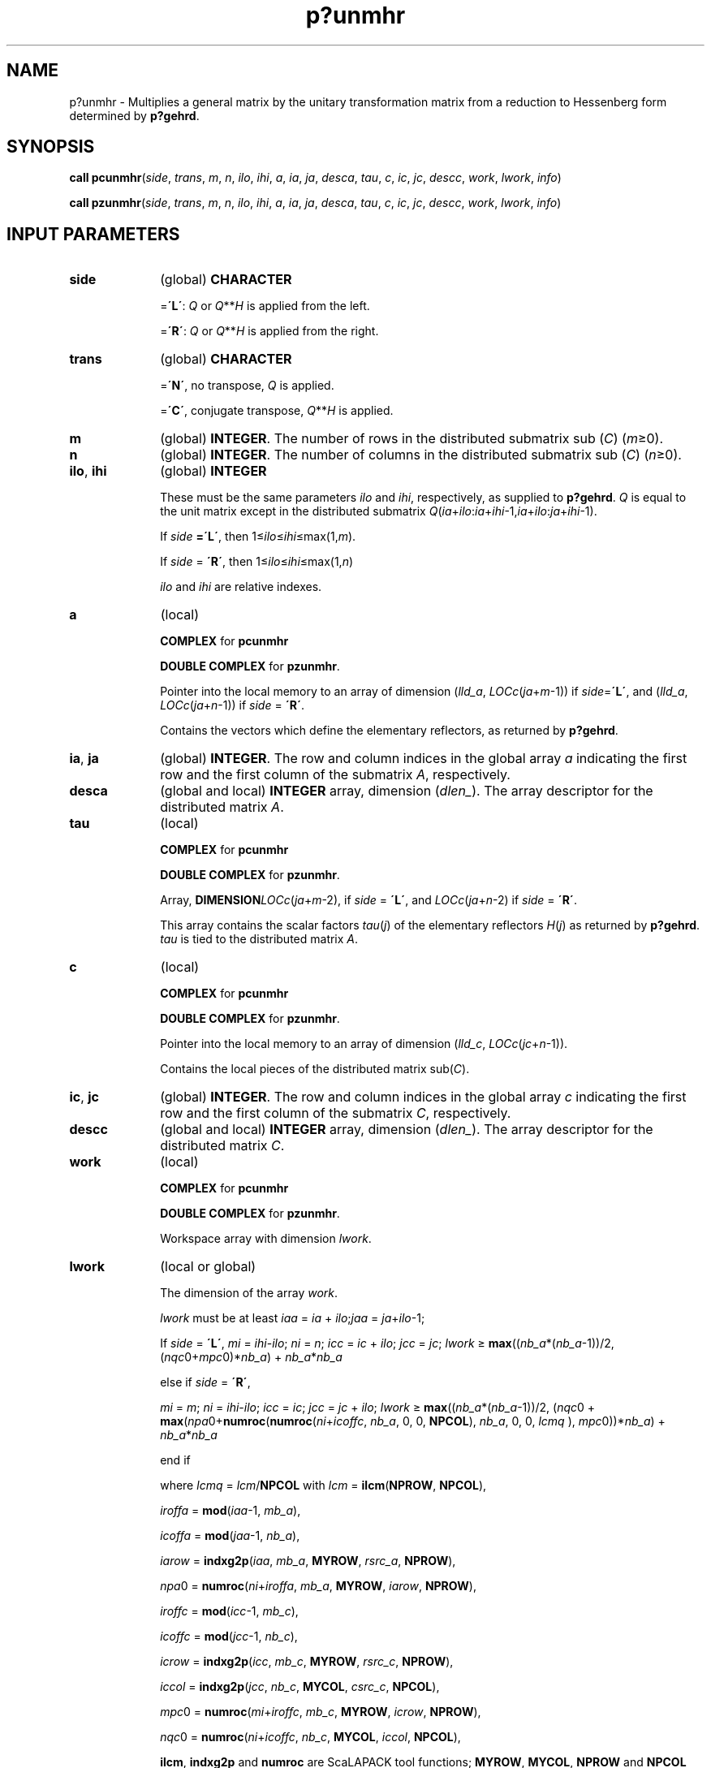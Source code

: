 .\" Copyright (c) 2002 \- 2008 Intel Corporation
.\" All rights reserved.
.\"
.TH p?unmhr 3 "Intel Corporation" "Copyright(C) 2002 \- 2008" "Intel(R) Math Kernel Library"
.SH NAME
p?unmhr \- Multiplies a general matrix by the unitary transformation matrix from a reduction to Hessenberg form determined by \fBp?gehrd\fR.
.SH SYNOPSIS
.PP
\fBcall pcunmhr\fR(\fIside\fR, \fItrans\fR, \fIm\fR, \fIn\fR, \fIilo\fR, \fIihi\fR, \fIa\fR, \fIia\fR, \fIja\fR, \fIdesca\fR, \fItau\fR, \fIc\fR, \fIic\fR, \fIjc\fR, \fIdescc\fR, \fIwork\fR, \fIlwork\fR, \fIinfo\fR)
.PP
\fBcall pzunmhr\fR(\fIside\fR, \fItrans\fR, \fIm\fR, \fIn\fR, \fIilo\fR, \fIihi\fR, \fIa\fR, \fIia\fR, \fIja\fR, \fIdesca\fR, \fItau\fR, \fIc\fR, \fIic\fR, \fIjc\fR, \fIdescc\fR, \fIwork\fR, \fIlwork\fR, \fIinfo\fR)
.SH INPUT PARAMETERS

.TP 10
\fBside\fR
.NL
(global) \fBCHARACTER\fR
.IP
=\fB\'L\'\fR: \fIQ\fR or \fIQ\fR**\fIH\fR is applied from the left. 
.IP
=\fB\'R\'\fR: \fIQ\fR or \fIQ\fR**\fIH\fR is applied from the right.
.TP 10
\fBtrans\fR
.NL
(global) \fBCHARACTER\fR
.IP
=\fB\'N\'\fR, no transpose, \fIQ\fR is applied. 
.IP
=\fB\'C\'\fR, conjugate transpose, \fIQ\fR**\fIH\fR is applied.
.TP 10
\fBm\fR
.NL
(global) \fBINTEGER\fR. The number of rows in the distributed submatrix sub (\fIC\fR) (\fIm\fR\(>=0). 
.TP 10
\fBn\fR
.NL
(global) \fBINTEGER\fR. The number of columns in the distributed submatrix sub (\fIC\fR) (\fIn\fR\(>=0).
.TP 10
\fBilo\fR, \fBihi\fR
.NL
(global) \fBINTEGER\fR
.IP
These must be the same parameters \fIilo\fR and \fIihi\fR, respectively, as supplied to \fBp?gehrd\fR. \fIQ\fR is equal to the unit matrix except in the distributed submatrix\fI Q\fR(\fIia\fR+\fIilo\fR:\fIia\fR+\fIihi\fR-1,\fIia\fR+\fIilo\fR:\fIja\fR+\fIihi\fR-1). 
.IP
If \fIside\fR\fB =\'L\'\fR, then 1\(<=\fIilo\fR\(<=\fIihi\fR\(<=max(1,\fIm\fR). 
.IP
If \fIside\fR = \fB\'R\'\fR, then 1\(<=\fIilo\fR\(<=\fIihi\fR\(<=max(1,\fIn\fR)
.IP
\fIilo\fR and \fIihi\fR are relative indexes.
.TP 10
\fBa\fR
.NL
(local)
.IP
\fBCOMPLEX\fR for \fBpcunmhr\fR
.IP
\fBDOUBLE COMPLEX\fR for \fBpzunmhr\fR. 
.IP
Pointer into the local memory to an array of dimension (\fIlld\(ula\fR, \fILOC\fR\fIc\fR(\fIja\fR+\fIm\fR-1)) if \fIside\fR=\fB\'L\'\fR, and (\fIlld\(ula\fR, \fILOC\fR\fIc\fR(\fIja\fR+\fIn\fR-1)) if \fIside\fR = \fB\'R\'\fR. 
.IP
Contains the vectors which define the elementary reflectors, as returned by \fBp?gehrd\fR. 
.TP 10
\fBia\fR, \fBja\fR
.NL
(global) \fBINTEGER\fR.  The row and column indices in the global array \fIa\fR indicating the first row and the first column of the submatrix \fIA\fR, respectively.
.TP 10
\fBdesca\fR
.NL
(global and local) \fBINTEGER\fR array, dimension (\fIdlen\(ul\fR).  The array descriptor for the distributed matrix \fIA\fR.
.TP 10
\fBtau\fR
.NL
(local)
.IP
\fBCOMPLEX\fR for \fBpcunmhr\fR
.IP
\fBDOUBLE COMPLEX\fR for \fBpzunmhr\fR. 
.IP
Array, \fBDIMENSION\fR\fILOCc\fR(\fIja\fR+\fIm\fR-2), if \fIside\fR = \fB\'L\'\fR, and \fILOCc\fR(\fIja\fR+\fIn\fR-2) if \fIside\fR = \fB\'R\'\fR. 
.IP
This array contains the scalar factors \fItau\fR(\fIj\fR) of the elementary reflectors \fIH\fR(\fIj\fR) as returned by \fBp?gehrd\fR. \fItau\fR is tied to the distributed matrix \fIA\fR. 
.TP 10
\fBc\fR
.NL
(local)
.IP
\fBCOMPLEX\fR for \fBpcunmhr\fR
.IP
\fBDOUBLE COMPLEX\fR for \fBpzunmhr\fR. 
.IP
Pointer into the local memory to an array of dimension (\fIlld\(ulc\fR, \fILOCc\fR(\fIjc\fR+\fIn\fR-1)). 
.IP
Contains the local pieces of the distributed matrix sub(\fIC\fR). 
.TP 10
\fBic\fR, \fBjc\fR
.NL
(global) \fBINTEGER\fR.  The row and column indices in the global array \fIc\fR indicating the first row and the first column of the submatrix \fIC\fR, respectively.
.TP 10
\fBdescc\fR
.NL
(global and local) \fBINTEGER\fR array, dimension (\fIdlen\(ul\fR).  The array descriptor for the distributed matrix \fIC\fR.
.TP 10
\fBwork\fR
.NL
(local)
.IP
\fBCOMPLEX\fR for \fBpcunmhr\fR
.IP
\fBDOUBLE COMPLEX\fR for \fBpzunmhr\fR. 
.IP
Workspace array with dimension \fIlwork\fR.
.TP 10
\fBlwork\fR
.NL
(local or global)
.IP
The dimension of the array \fIwork\fR. 
.IP
\fIlwork\fR must be at least \fIiaa\fR = \fIia\fR + \fIilo\fR;\fIjaa\fR = \fIja\fR+\fIilo\fR-1;
.IP
If \fIside\fR = \fB\'L\'\fR, \fImi\fR = \fIihi\fR-\fIilo\fR; \fIni\fR = \fIn\fR; \fIicc\fR = \fIic\fR + \fIilo\fR; \fIjcc\fR = \fIjc\fR; \fIlwork\fR \(>= \fBmax\fR((\fInb\(ula\fR*(\fInb\(ula\fR-1))/2, (\fInqc\fR0+\fImpc\fR0)*\fInb\(ula\fR) + \fInb\(ula\fR*\fInb\(ula\fR
.IP
else if \fIside\fR = \fB\'R\'\fR, 
.IP
\fImi\fR = \fIm\fR; \fIni\fR = \fIihi\fR-\fIilo\fR; \fIicc\fR = \fIic\fR; \fIjcc\fR = \fIjc\fR + \fIilo\fR; \fIlwork\fR \(>= \fBmax\fR((\fInb\(ula\fR*(\fInb\(ula\fR-1))/2, (\fInqc\fR0 + \fBmax\fR(\fInpa\fR0+\fBnumroc\fR(\fBnumroc\fR(\fIni\fR+\fIicoffc\fR, \fInb\(ula\fR, 0, 0, \fBNPCOL\fR), \fInb\(ula\fR, 0, 0, \fIlcmq\fR ), \fImpc\fR0))*\fInb\(ula\fR) + \fInb\(ula\fR*\fInb\(ula\fR
.IP
end if 
.IP
where \fIlcmq\fR = \fIlcm\fR/\fBNPCOL\fR with \fIlcm\fR = \fBilcm\fR(\fBNPROW\fR, \fBNPCOL\fR),
.IP
\fIiroffa\fR = \fBmod\fR(\fIiaa\fR-1, \fImb\(ula\fR), 
.IP
\fIicoffa\fR = \fBmod\fR(\fIjaa\fR-1, \fInb\(ula\fR), 
.IP
\fIiarow\fR = \fBindxg2p\fR(\fIiaa\fR, \fImb\(ula\fR, \fBMYROW\fR, \fIrsrc\(ula\fR, \fBNPROW\fR), 
.IP
\fInpa\fR0 = \fBnumroc\fR(\fIni\fR+\fIiroffa\fR, \fImb\(ula\fR, \fBMYROW\fR, \fIiarow\fR, \fBNPROW\fR), 
.IP
\fIiroffc\fR = \fBmod\fR(\fIicc\fR-1, \fImb\(ulc\fR), 
.IP
\fIicoffc\fR = \fBmod\fR(\fIjcc\fR-1, \fInb\(ulc\fR), 
.IP
\fIicrow\fR = \fBindxg2p\fR(\fIicc\fR, \fImb\(ulc\fR, \fBMYROW\fR, \fIrsrc\(ulc\fR, \fBNPROW\fR), 
.IP
\fIiccol\fR = \fBindxg2p\fR(\fIjcc\fR, \fInb\(ulc\fR, \fBMYCOL\fR, \fIcsrc\(ulc\fR, \fBNPCOL\fR), 
.IP
\fImpc\fR0 = \fBnumroc\fR(\fImi\fR+\fIiroffc\fR, \fImb\(ulc\fR, \fBMYROW\fR, \fIicrow\fR, \fBNPROW\fR), 
.IP
\fInqc\fR0 = \fBnumroc\fR(\fIni\fR+\fIicoffc\fR, \fInb\(ulc\fR, \fBMYCOL\fR, \fIiccol\fR, \fBNPCOL\fR), 
.IP
\fBilcm\fR, \fBindxg2p\fR and \fBnumroc\fR are ScaLAPACK tool functions; \fBMYROW\fR, \fBMYCOL\fR, \fBNPROW\fR and \fBNPCOL\fR can be determined by calling the subroutine \fBblacs\(ulgridinfo\fR.
.IP
If \fIlwork\fR = -1, then \fIlwork\fR is global input and a workspace query is assumed; the routine only calculates the minimum and optimal size for all work arrays. Each of these values is returned in the first entry of the corresponding work array, and no error message is issued by \fBpxerbla\fR. 
.SH OUTPUT PARAMETERS

.TP 10
\fBc\fR
.NL
\fIC\fR is overwritten by \fIQ\fR* sub(\fIC\fR) or \fIQ\'\fR*sub(\fIC\fR) or sub(\fIC\fR)*\fIQ\'\fR or sub(\fIC\fR)*\fIQ\fR. 
.TP 10
\fIwork\fR(1)
.NL
On exit \fIwork\fR(1) contains the minimum value of \fIlwork\fR required for optimum performance. 
.TP 10
\fBinfo\fR
.NL
(global) \fBINTEGER\fR. 
.IP
= 0: the execution is successful.
.IP
< 0: if the \fIi\fR-th argument is an array and the \fIj\fR-entry had an illegal value, then \fIinfo\fR = - (\fIi\fR* 100+\fIj\fR), if the \fIi\fR-th argument is a scalar and had an illegal value, then \fIinfo\fR = -\fIi\fR. 
